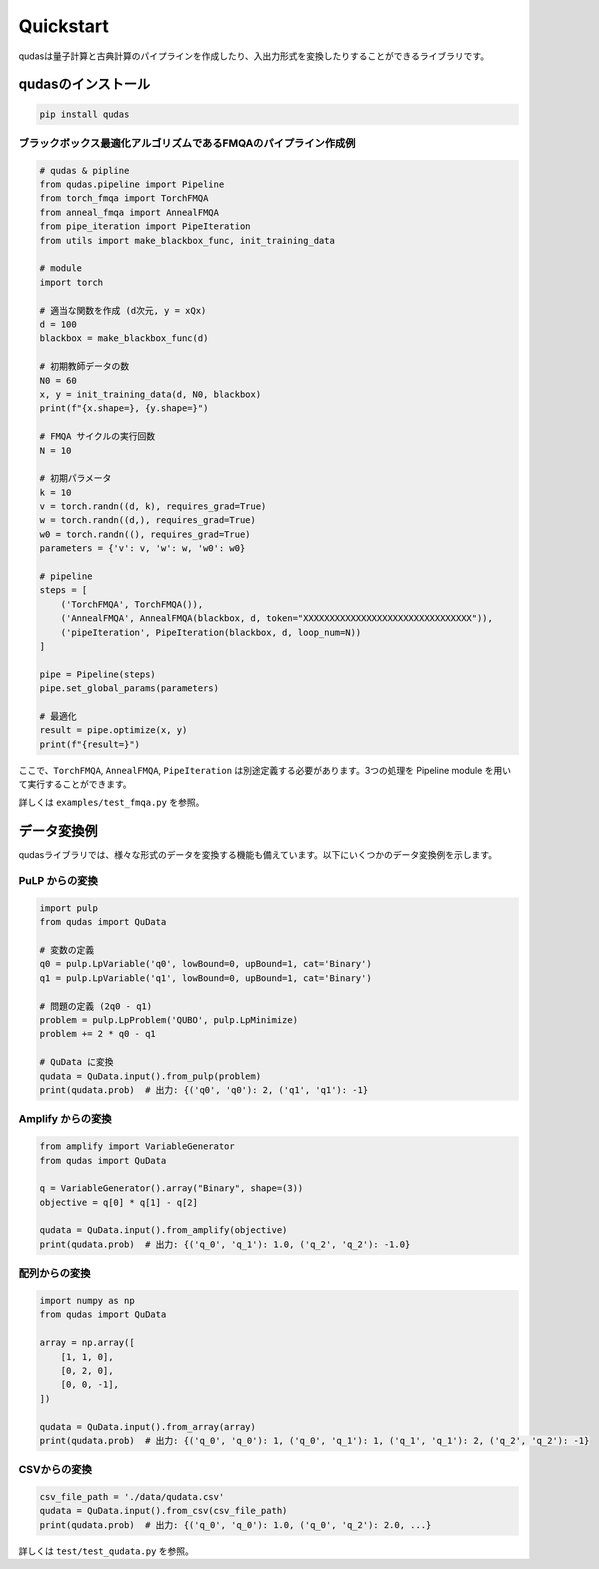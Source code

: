 .. Qudas documentation master file, created by
   sphinx-quickstart on Thu Mar 14 05:33:12 2024.
   You can adapt this file completely to your liking, but it should at least
   contain the root `toctree` directive.

Quickstart
=================================
qudasは量子計算と古典計算のパイプラインを作成したり、入出力形式を変換したりすることができるライブラリです。

qudasのインストール
~~~~~~~~~~~~~~~~~

.. code-block::

   pip install qudas

ブラックボックス最適化アルゴリズムであるFMQAのパイプライン作成例
---------------------------------

.. code-block:: python

    # qudas & pipline
    from qudas.pipeline import Pipeline
    from torch_fmqa import TorchFMQA
    from anneal_fmqa import AnnealFMQA
    from pipe_iteration import PipeIteration
    from utils import make_blackbox_func, init_training_data

    # module
    import torch

    # 適当な関数を作成 (d次元, y = xQx)
    d = 100
    blackbox = make_blackbox_func(d)

    # 初期教師データの数
    N0 = 60
    x, y = init_training_data(d, N0, blackbox)
    print(f"{x.shape=}, {y.shape=}")

    # FMQA サイクルの実行回数
    N = 10

    # 初期パラメータ
    k = 10
    v = torch.randn((d, k), requires_grad=True)
    w = torch.randn((d,), requires_grad=True)
    w0 = torch.randn((), requires_grad=True)
    parameters = {'v': v, 'w': w, 'w0': w0}

    # pipeline
    steps = [
        ('TorchFMQA', TorchFMQA()),
        ('AnnealFMQA', AnnealFMQA(blackbox, d, token="XXXXXXXXXXXXXXXXXXXXXXXXXXXXXXXX")),
        ('pipeIteration', PipeIteration(blackbox, d, loop_num=N))
    ]

    pipe = Pipeline(steps)
    pipe.set_global_params(parameters)

    # 最適化
    result = pipe.optimize(x, y)
    print(f"{result=}")

ここで、``TorchFMQA``, ``AnnealFMQA``, ``PipeIteration`` は別途定義する必要があります。\
3つの処理を Pipeline module を用いて実行することができます。

詳しくは ``examples/test_fmqa.py`` を参照。

データ変換例
~~~~~~~~~~~~~~~~~

qudasライブラリでは、様々な形式のデータを変換する機能も備えています。以下にいくつかのデータ変換例を示します。

PuLP からの変換
---------------------------------

.. code-block:: python

   import pulp
   from qudas import QuData

   # 変数の定義
   q0 = pulp.LpVariable('q0', lowBound=0, upBound=1, cat='Binary')
   q1 = pulp.LpVariable('q1', lowBound=0, upBound=1, cat='Binary')

   # 問題の定義 (2q0 - q1)
   problem = pulp.LpProblem('QUBO', pulp.LpMinimize)
   problem += 2 * q0 - q1

   # QuData に変換
   qudata = QuData.input().from_pulp(problem)
   print(qudata.prob)  # 出力: {('q0', 'q0'): 2, ('q1', 'q1'): -1}

Amplify からの変換
---------------------------------

.. code-block:: python

   from amplify import VariableGenerator
   from qudas import QuData

   q = VariableGenerator().array("Binary", shape=(3))
   objective = q[0] * q[1] - q[2]

   qudata = QuData.input().from_amplify(objective)
   print(qudata.prob)  # 出力: {('q_0', 'q_1'): 1.0, ('q_2', 'q_2'): -1.0}

配列からの変換
---------------------------------

.. code-block:: python

   import numpy as np
   from qudas import QuData

   array = np.array([
       [1, 1, 0],
       [0, 2, 0],
       [0, 0, -1],
   ])

   qudata = QuData.input().from_array(array)
   print(qudata.prob)  # 出力: {('q_0', 'q_0'): 1, ('q_0', 'q_1'): 1, ('q_1', 'q_1'): 2, ('q_2', 'q_2'): -1}

CSVからの変換
---------------------------------

.. code-block:: python

   csv_file_path = './data/qudata.csv'
   qudata = QuData.input().from_csv(csv_file_path)
   print(qudata.prob)  # 出力: {('q_0', 'q_0'): 1.0, ('q_0', 'q_2'): 2.0, ...}

詳しくは ``test/test_qudata.py`` を参照。